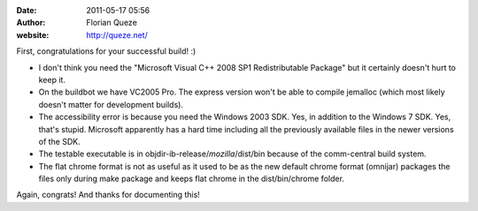 :date: 2011-05-17 05:56
:author: Florian Queze
:website: http://queze.net/

First, congratulations for your successful build! :)

* I don't think you need the "Microsoft Visual C++ 2008 SP1 Redistributable
  Package" but it certainly doesn't hurt to keep it.
* On the buildbot we have VC2005 Pro. The express version won't be able to
  compile jemalloc (which most likely doesn't matter for development builds).
* The accessibility error is because you need the Windows 2003 SDK. Yes, in
  addition to the Windows 7 SDK. Yes, that's stupid. Microsoft apparently has a
  hard time including all the previously available files in the newer versions
  of the SDK.
* The testable executable is in objdir-ib-release/*mozilla*/dist/bin because of
  the comm-central build system.
* The flat chrome format is not as useful as it used to be as the new default
  chrome format (omnijar) packages the files only during make package and keeps
  flat chrome in the dist/bin/chrome folder.

Again, congrats! And thanks for documenting this!

